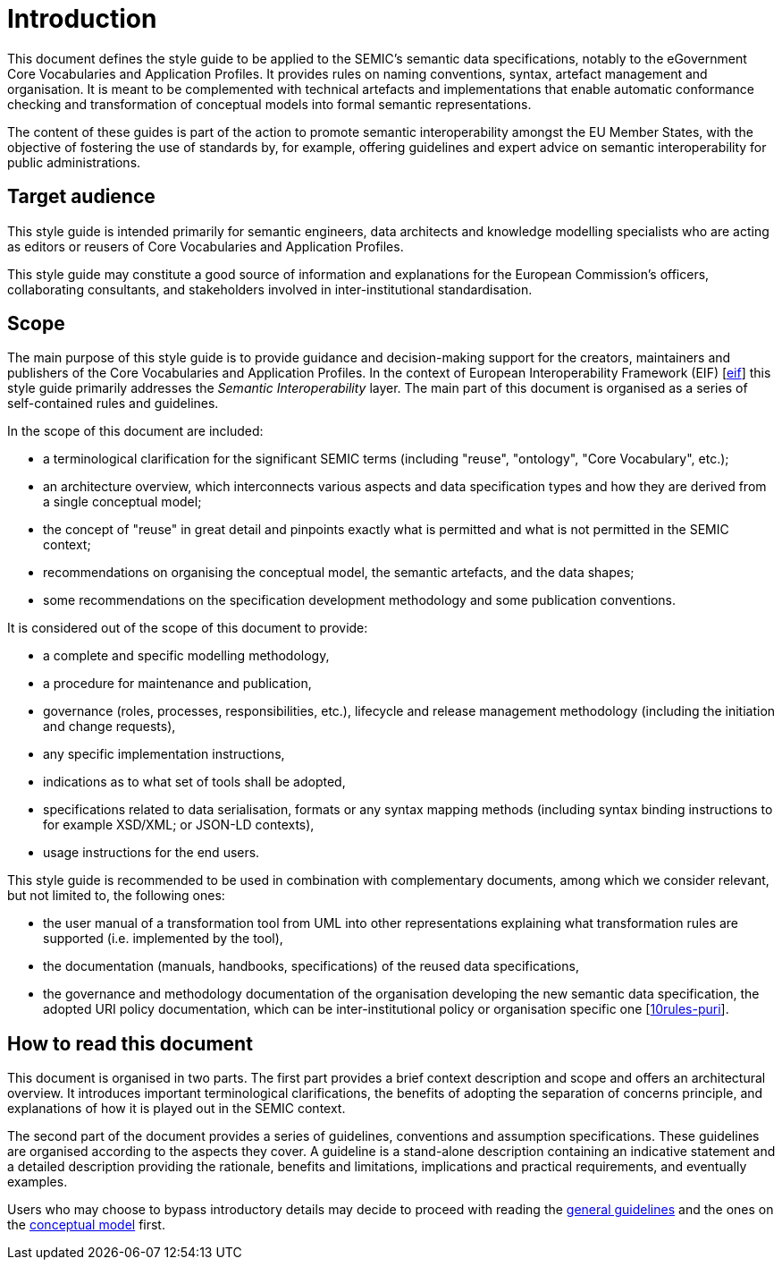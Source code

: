 = Introduction

// [[sec:context]]
// == Context
This document defines the style guide to be applied to the SEMIC’s semantic data specifications, notably to the eGovernment
Core Vocabularies and Application Profiles. It provides rules on naming conventions, syntax, artefact management and organisation.
It is meant to be complemented with technical artefacts and implementations that enable automatic conformance checking and
transformation of conceptual models into formal semantic representations.

The content of these guides is part of the action to promote semantic interoperability amongst the EU Member States,
with the objective of fostering the use of standards by, for example, offering guidelines and expert advice on semantic interoperability
for public administrations.

[[sec:target-audience]]
== Target audience
This style guide is intended primarily for semantic engineers, data architects and knowledge modelling specialists who are acting as editors or reusers of Core Vocabularies and Application Profiles.

This style guide may constitute a good source of information and explanations for the European Commission’s officers, collaborating consultants, and stakeholders involved in inter-institutional standardisation.

[[sec:scope]]
== Scope
The main purpose of this style guide is to provide guidance and decision-making support for the creators, maintainers and publishers of the Core Vocabularies and Application Profiles. In the context of European Interoperability Framework (EIF) [xref:references.adoc#ref:eif[eif]] this style guide primarily addresses the _Semantic Interoperability_ layer.
The main part of this document is organised as a series of self-contained rules and guidelines.

In the scope of this document are included:

* a terminological clarification for the significant SEMIC terms (including "reuse", "ontology", "Core Vocabulary", etc.);
* an architecture overview, which interconnects various aspects and data specification types and how they are derived from a single
conceptual model;
* the concept of "reuse" in great detail and pinpoints exactly what is permitted and what is not permitted in the SEMIC context;
* recommendations on organising the conceptual model, the semantic artefacts, and the data shapes;
* some recommendations on the specification development methodology and some publication conventions.

It is considered out of the scope of this document to provide:

* a complete and specific modelling methodology,
* a procedure for maintenance and publication,
* governance (roles, processes, responsibilities, etc.), lifecycle and release management methodology (including the initiation and
change requests),
* any specific implementation instructions,
* indications as to what set of tools shall be adopted,
* specifications related to data serialisation, formats or any syntax mapping methods (including syntax binding instructions to for
example XSD/XML; or JSON-LD contexts),
* usage instructions for the end users.

This style guide is recommended to be used in combination with complementary documents, among which we consider relevant, but not
limited to, the following ones:

* the  user manual of a transformation tool from UML into other representations explaining what transformation rules are supported
(i.e. implemented by the tool),
* the documentation (manuals, handbooks, specifications) of the reused data specifications,
* the governance and methodology documentation of the organisation developing the new semantic data specification,
the adopted URI policy documentation, which can be inter-institutional policy or organisation specific one
[xref:references.adoc#ref:10rules-puri[10rules-puri]].

[[sec:how-to-read]]
== How to read this document
This document is organised in two parts. The first part provides a brief context description and scope and offers an architectural
overview. It introduces important terminological clarifications, the benefits of adopting the separation of concerns principle,
and explanations of how it is played out in the SEMIC context.

The second part of the document provides a series of guidelines, conventions and assumption specifications. These guidelines are
organised according to the aspects they cover. A guideline is a stand-alone description containing an indicative statement and a
detailed description providing the rationale, benefits and limitations, implications and practical requirements, and eventually examples.

Users who may choose to bypass introductory details may decide to proceed with reading the
xref:gc-general-conventions.adoc[general guidelines] and the ones on the xref:gc-conceptual-model-conventions.adoc[conceptual model] first.